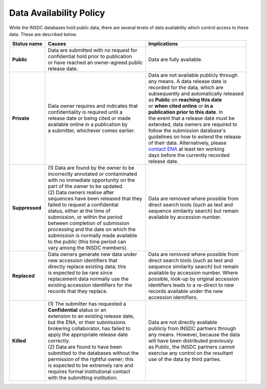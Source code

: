 ========================
Data Availability Policy
========================

While the INSDC databases hold public data, there are several levels of data availability which control access to
these data.  These are described below.

+------------------+------------------------------------------+-------------------------------------------+
|   Status name    |   Causes                                 |   Implications                            |
+==================+==========================================+===========================================+
| **Public**       | | Data are submitted with no request for | Data are fully available.                 |
|                  | | confidential hold prior to publication |                                           |
|                  | | or have reached an owner-agreed public |                                           |
|                  | | release date.                          |                                           |
+------------------+------------------------------------------+-------------------------------------------+
| **Private**      | | Data owner requires and indicates that | | Data are not available publicly through |
|                  | | confidentiality is required until a    | | any means. A data release date is       |
|                  | | release date or being cited or made    | | recorded for the data, which are        |
|                  | | available online in a publication by   | | subsequently and automatically released |
|                  | | a submitter, whichever comes earlier.  | | as **Public** on **reaching this date** |
|                  |                                          | | or **when cited online** or **in a**    |
|                  |                                          | | **publication prior to this date**. In  |
|                  |                                          | | the event that a release date must be   |
|                  |                                          | | extended, data owners are required to   | 
|                  |                                          | | follow the submission database's        |
|                  |                                          | | guidelines on how to extend the release |
|                  |                                          | | of their data. Alternatively, please    |
|                  |                                          | | `contact ENA`_ at least ten working     |
|                  |                                          | | days before the currently recorded      |
|                  |                                          | | release date.                           |
+------------------+------------------------------------------+-------------------------------------------+
| **Suppressed**   | | (1) Data are found by the owner to be  | | Data are removed where possible from    |
|                  | | incorrectly annotated or contaminated  | | direct search tools (such as text and   |
|                  | | with no immediate opportunity on the   | | sequence similarity search) but remain  |
|                  | | part of the owner to be updated.       | | available by accession number.          |
|                  | | (2) Data owners realise after          |                                           |
|                  | | sequences have been released that they |                                           |
|                  | | failed to request a confidential       |                                           |
|                  | | status, either at the time of          |                                           |
|                  | | submission, or within the period       |                                           |
|                  | | between completion of submission       |                                           |
|                  | | processing and the date on which the   |                                           |
|                  | | submission is normally made available  |                                           |
|                  | | to the public (this time period can    |                                           |
|                  | | vary among the INSDC members).         |                                           |
+------------------+------------------------------------------+-------------------------------------------+
| **Replaced**     | | Data owners generate new data under    | | Data are removed where possible from    |
|                  | | new accession identifiers that         | | direct search tools (such as text and   |
|                  | | directly replace existing data; this   | | sequence similarity search) but remain  |
|                  | | is expected to be rare since           | | available by accession number. Where    |
|                  | | replacement data normally use the      | | possible, look-up by original accession |
|                  | | existing accession identifiers for the | | identifiers leads to a re-direct to new |
|                  | | records that they replace.             | | records available under the new         |
|                  | |                                        | | accession identifiers.                  |
+------------------+------------------------------------------+-------------------------------------------+
| **Killed**       | | (1) The submitter has requested a      | | Data are not directly available         |
|                  | | **Confidential** status or an          | | publicly from INSDC partners through    |
|                  | | extension to an existing release date, | | any means. However, because the data    |
|                  | | but the ENA, or their submissions      | | will have been distributed previously   |
|                  | | brokering collaborator, has failed to  | | as Public, the INSDC partners cannot    |
|                  | | apply the appropriate release date     | | exercise any control on the resultant   |
|                  | | correctly.                             | | use of the data by third parties.       |
|                  | | (2) Data are found to have been        |                                           |
|                  | | submitted to the databases without the |                                           |
|                  | | permission of the rightful owner; this |                                           |
|                  | | is expected to be extremely rare and   |                                           |
|                  | | requires formal institutional contact  |                                           |
|                  | | with the submitting institution.       |                                           |
+------------------+------------------------------------------+-------------------------------------------+

.. _`contact ENA`: https://www.ebi.ac.uk/ena/browser/support
